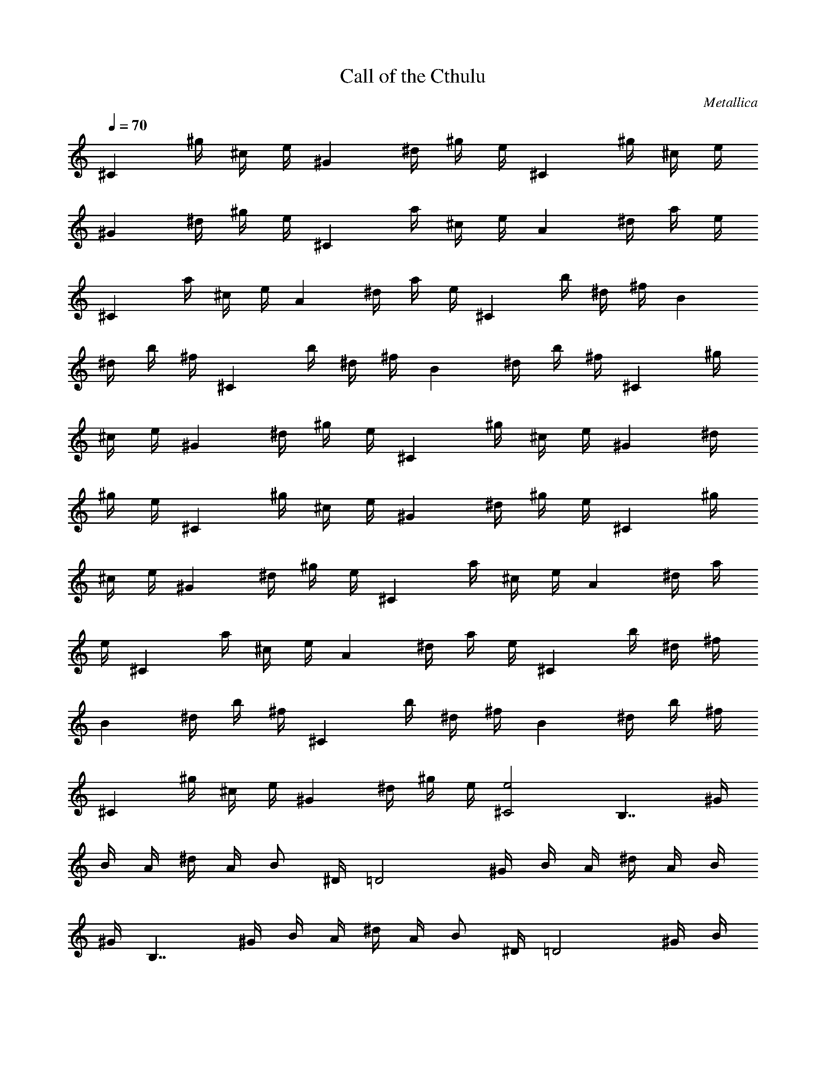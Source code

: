 X:1
T:Call of the Cthulu
C:Metallica
Z:by Tiamo/Skjald
L:1/4
Q:1/4=70
K:C
[^Cz/4] ^g/4 ^c/4 e/4 [^Gz/4] ^d/4 ^g/4 e/4 [^Cz/4] ^g/4 ^c/4 e/4
[^Gz/4] ^d/4 ^g/4 e/4 [^Cz/4] a/4 ^c/4 e/4 [Az/4] ^d/4 a/4 e/4
[^Cz/4] a/4 ^c/4 e/4 [Az/4] ^d/4 a/4 e/4 [^Cz/4] b/4 ^d/4 ^f/4 [Bz/4]
^d/4 b/4 ^f/4 [^Cz/4] b/4 ^d/4 ^f/4 [Bz/4] ^d/4 b/4 ^f/4 [^Cz/4] ^g/4
^c/4 e/4 [^Gz/4] ^d/4 ^g/4 e/4 [^Cz/4] ^g/4 ^c/4 e/4 [^Gz/4] ^d/4
^g/4 e/4 [^Cz/4] ^g/4 ^c/4 e/4 [^Gz/4] ^d/4 ^g/4 e/4 [^Cz/4] ^g/4
^c/4 e/4 [^Gz/4] ^d/4 ^g/4 e/4 [^Cz/4] a/4 ^c/4 e/4 [Az/4] ^d/4 a/4
e/4 [^Cz/4] a/4 ^c/4 e/4 [Az/4] ^d/4 a/4 e/4 [^Cz/4] b/4 ^d/4 ^f/4
[Bz/4] ^d/4 b/4 ^f/4 [^Cz/4] b/4 ^d/4 ^f/4 [Bz/4] ^d/4 b/4 ^f/4
[^Cz/4] ^g/4 ^c/4 e/4 [^Gz/4] ^d/4 ^g/4 e/4 [^C2e2] [B,7/4z/4] ^G/4
B/4 A/4 ^d/4 A/4 [B/2z/4] ^D/4 [=D2z/4] ^G/4 B/4 A/4 ^d/4 A/4 B/4
^G/4 [B,7/4z/4] ^G/4 B/4 A/4 ^d/4 A/4 [B/2z/4] ^D/4 [=D2z/4] ^G/4 B/4
A/4 ^d/4 A/4 B/4 ^G/4 [B,7/4z/4] ^G/4 B/4 A/4 ^d/4 A/4 [B/2z/4] ^D/4
[=D2z/4] ^G/4 B/4 A/4 ^d/4 A/4 B/4 ^G/4 [B,7/4z/4] ^G/4 B/4 A/4 ^d/4
A/4 [B/2z/4] ^D/4 [=D2z/4] ^G/4 B/4 A/4 ^d/4 A/4 B/4 ^G/4 [^Cz/4]
^G/4 ^c/4 e/4 [^Cz/4] A/4 ^c/4 e/4 [^Cz/4] ^G/4 ^c/4 e/4 [^Cz/4] B/4
^c/4 ^g/4 [^Cz/4] ^G/4 ^c/4 e/4 [^Cz/4] A/4 ^c/4 e/4 [^Cz/4] ^G/4
^c/4 e/4 [^Cz/4] B/4 ^c/4 ^g/4 [^Cz/4] ^G/4 ^c/4 e/4 [^Cz/4] A/4 ^c/4
e/4 [^Cz/4] ^G/4 ^c/4 e/4 [^Cz/4] B/4 ^c/4 ^g/4 [^Cz/4] ^G/4 ^c/4 e/4
[^Cz/4] A/4 ^c/4 e/4 [^Cz/4] ^G/4 ^c/4 e/4 [^Cz/4] B/4 ^c/4 ^g/4
[B,7/4^D7/4^G/4B/2^G,7/4] [^G7/4z/4] [Bz/4] A/4 ^d/4 A/4 [B/2z/4]
[^D/4^D,/4] [=D2^G/4B/2=D,2] [^G3/2z/4] [Bz/4] A/4 ^d/4 A/4 [B/2z/4]
^G/4 [B,7/4^D7/4^G/4B/2^G,7/4] [^G7/4z/4] [Bz/4] A/4 ^d/4 A/4
[B/2z/4] [^D/4^D,/4] [=D2^G/4B/2=D,2] [^G3/2z/4] [Bz/4] A/4 ^d/4 A/4
[B/2z/4] ^G/4 [B,7/4^D7/4^G/4B/2^G,7/4] [^G7/4z/4] [Bz/4] A/4 ^d/4
A/4 [B/2z/4] [^D/4^D,/4] [=D2^G/4B/2=D,2] [^G3/2z/4] [Bz/4] A/4 ^d/4
A/4 [B/2z/4] ^G/4 [B,7/4^D7/4^G/4B/2^G,7/4] [^G7/4z/4] [Bz/4] A/4
^d/4 A/4 [B/2z/4] [^D/4^D,/4] [=D2^G/4B/2=D,2] [^G3/2z/4] [Bz/4] A/4
^d/4 A/4 [B/2z/4] ^G/4 [^Cz/4] ^G/4 ^c/4 e/4 [^Cz/4] A/4 ^c/4 e/4
[^C^C,2z/4] ^G/4 ^c/4 e/4 [^Cz/4] B/4 ^c/4 ^g/4 [^Cz/4] ^G/4 ^c/4 e/4
[^Cz/4] A/4 ^c/4 e/4 [^C^C,2z/4] ^G/4 ^c/4 e/4 [^Cz/4] B/4 ^c/4 ^g/4
[^Cz/4] ^G/4 ^c/4 e/4 [^Cz/4] A/4 ^c/4 e/4 [^C^C,2z/4] ^G/4 ^c/4 e/4
[^Cz/4] B/4 ^c/4 ^g/4 [^C/4^C,/4] [^G/4^C/4^C,/4] [^c/4^C/4^C,/4]
[e/4^C/4^C,/4] [^C/4^C,/4] [A/4^C/4^C,/4] [^c/4^C/4^C,/4]
[e/4^C/4^C,/4] [^C/4^C,/4] [^G/4^C/4^C,/4] [^c/4^C/4^C,/4]
[e/4^C/4^C,/4] [^C/4^C,/4] [B/4^C/4^C,/4] [^c/4^C/2^C,/2] ^g/4
[^G,/4^G/4^D/4] [^G/4^G,/4^D/4] [^F,/4B/4^G,/4^D/4^G/4]
[A/4^G,/4^D/4^G/4^F,/4] [^d/4^G,/4^D/4^G/4] [A/4^G,/4^D/4^G/4]
[B/4^G,/4^D/4^G/4] [^D/4^d/4^A/4^D,/4] [=D/4=d/4=A/4=D,/4]
[^G/4d/4A/4D/4D,/4] [B/4d/4A/4D/4D,/4] [A/4d/4D/4D,/4]
[^d/4=d/4A/4D/4D,/4] [A/4d/4D/4^D,/4] [B/4^d/4^A/4^D/4^D,/2]
[^G/4=f/4=c/4F/4] [^G,/4^G/4^D/4] [^G/4^G,/4^D/4] [B/4^G,/4^D/4^G/4]
[=A/4^G,/4^D/4^G/4] [^d/4^G,/4^D/4^G/4] [A/4^G,/4^D/4^G/4]
[B/4^G,/4^D/4^G/4] [^D/4^d/4^A/4^D,/4] [=D/4=d/4=A/4=D,/4]
[^G/4d/4A/4D/4D,/4] [B/4d/4A/4D/4D,/4] [A/4d/4D/4D,/4]
[^d/4=d/4A/4D/4^FD,] [A/4d/4D/4] [B/4^d/4^A/4^D/4] [^G/4f/4c/4=F/4]
[^G,/4^G/4^D/4] [^G/4^G,/4^D/4] [B/4^G,/4^D/4^G/4]
[=A/4^G,/4^D/4^G/4^F,/4] [^F,/4^d/4^G,/4^D/4^G/4] [A/4^G,/8^D/4^G/4]
^G,/8 [B/4^G,/4^D/4^G/4] [^D/4^d/4^A/4^D,/4] [=D/4=d/4=A/4=D,/4]
[^G/4d/4A/4D/4D,/4] [B/4d/4A/4D/4D,/4] [A/4d/4D/4D,/4]
[^d/4=d/4A/4D/4D,/4] [A/4d/4D/4^D,/4] [B/4^d/4^A/4^D/4B,/4]
[^G/4f/4c/4F/4A,/4] [^G,/4^G/4^D/4] [^G/4^G,/4^D/4]
[B/4^G,/4^D/4^G/4] [=A/4^G,/4^D/4^G/4^F,/4] [^d/4^G,/4^D/4^G/4]
[A/4^G,/4^D/4^G/4] [B/4^G,/4^D/4^G/4] [^D/4^d/4^A/4^D,/4]
[=D/4=d/4=A/4=D,/4] [^G/4d/4A/4D/4D,/4] [B/4d/4A/4D/4D,/4]
[A/4d/4D/4D,/4] [^d/4=d/4A/4D/4D,/4] [A/4d/4D/4^D,/4]
[B/4^d/4^A/4^D/4^D,/2] [^G/4f/4c/4F/4] [^C/4^G/4^C,/4]
[^G/4^C/4^C,/4] [^c/4^G/4^C/4^C,/4] [^f/4^G/4^C/4^C,/4] [^C/4=A/4]
[A/4^C/4] [^c/4A/4^C/4] [e/4A/4^C/4] [^C/4^A/4^D/8] ^D/8
[^A/4^C/4^D/8] ^D/8 [^c/4^C/4^A/4E/8] E/8 [e/4^C/4^A/4E/8] E/8
[^C/4B/4^F/8] ^F/8 [B/4^C/4^F/8] ^F/8 [^c/4B/4^C/4^F/8] ^F/8
[^g/4B/4^C/4^F/8] ^F/8 [^C/4^G/4^C,/4] [^G/4^C/4^C,/4]
[^c/4^G/4^C/4^C,/4] [^f/4^G/4^C/4^C,/4] [^C/4=A/4] [A/4^C/4]
[^c/4A/4^C/4] [e/4A/4^C/4] [^C/4^A/4] [^A/4^C/4] [^c/4^C/4^A/4E/2]
[e/4^C/4^A/4] [^C/4B/4E/4] [B/4^C/4E/4] [^c/4B/4^C/4E/2]
[^g/4B/4^C/4] [^C/4^G/4^C,/4] [^G/4^C/4^C,/4] [^c/4^G/4^C/4^C,/4]
[^f/4^G/4^C/4^C,/4] [^C/4=A/4] [A/4^C/4] [^c/4A/4^C/4] [e/4A/4^C/4]
[^C/4^A/4E/2] [^A/4^C/4] [^c/4^C/4^A/4^F/2] [e/4^C/4^A/4]
[^C/4B/4^G3/4] [B/4^C/4] [^c/4B/4^C/4] [^g/4B/4^C/4^F/8] ^G/8
[^C/8^G/4E/8=A/4] ^C/8 [^G/4^C/8^D/8] ^C/8 [^c/4^G/8^C/8E/8^F/8]
[^C/8^G/8] [^f/4^G/4^C/8^D/8^F/4] ^C/8 [^C/8A/8E/8^G/8] [^C/8A/8]
[A/4^C/8^D/8^G/4] ^C/8 [^c/4A/4^C/8E/8^F/8] [^C/8^G/8]
[e/4A/4^C/8^D/8^F/4] ^C/8 [^C/8^A/4E/8^G/8] [^C/8=A/8]
[^A/4^C/8^D/8^G/4] ^C/8 [^c/4^C/8^A/4E/8^F/8] [^C/8^G/8]
[e/4^C/8^A/4^D/8^F/4] ^C/8 [^C/8B/4E/8=A/4] ^C/8 [B/4^C/8^D/8^G/4]
^C/8 [^c/4B/4^C/8E/8^F/4] ^C/8 [^g/4B/4^C/8^D/8^G/4] ^C/8
[^G,/4^G/4^D/4] [^G/4^G,/4^D/4] [^F,/4B/4^G,/4^D/4^G/4]
[A/4^G,/4^D/4^G/4^F,/4] [^d/4^G,/4^D/4^G/4] [A/4^G,/4^D/4^G/4]
[B/4^G,/4^D/4^G/4] [^D/4^d/4^A/4^D,/4] [=D/4=d/4=A/4=D,/4]
[^G/4d/4A/4D/4D,/4] [B/4d/4A/4D/4D,/4] [A/4d/4D/4D,/4]
[^d/4=d/4A/4D/4D,/4] [A/4d/4D/4^D,/4] [B/4^d/4^A/4^D/4^D,/2]
[^G/4=f/4=c/4=F/4] [^G,/4^G/4^D/4] [^G/4^G,/4^D/4] [B/4^G,/4^D/4^G/4]
[=A/4^G,/4^D/4^G/4] [^d/4^G,/4^D/4^G/4] [A/4^G,/4^D/4^G/4]
[B/4^G,/4^D/4^G/4] [^D/4^d/4^A/4^D,/4] [=D/4=d/4=A/4=D,/4]
[^G/4d/4A/4D/4D,/4] [B/4d/4A/4D/4D,/4] [A/4d/4D/4D,/4]
[^d/4=d/4A/4D/4^FD,] [A/4d/4D/4] [B/4^d/4^A/4^D/4] [^G/4f/4c/4=F/4]
[^G,/4^G/4^D/4] [^G/4^G,/4^D/4] [B/4^G,/4^D/4^G/4]
[=A/4^G,/4^D/4^G/4^F,/4] [^F,/4^d/4^G,/4^D/4^G/4] [A/4^G,/8^D/4^G/4]
^G,/8 [B/4^G,/4^D/4^G/4] [^D/4^d/4^A/4^D,/4] [=D/4=d/4=A/4=D,/4]
[^G/4d/4A/4D/4D,/4] [B/4d/4A/4D/4D,/4] [A/4d/4D/4D,/4]
[^d/4=d/4A/4D/4D,/4] [A/4d/4D/4^D,/4] [B/4^d/4^A/4^D/4B,/4]
[^G/4f/4c/4F/4A,/4] [^G,/4^G/4^D/4] [^G/4^G,/4^D/4]
[B/4^G,/4^D/4^G/4] [=A/4^G,/4^D/4^G/4^F,/4] [^d/4^G,/4^D/4^G/4]
[A/4^G,/4^D/4^G/4] [B/4^G,/4^D/4^G/4] [^D/4^d/4^A/4^D,/4]
[=D/4=d/4=A/4=D,/4] [^G/4d/4A/4D/4D,/4] [B/4d/4A/4D/4D,/4]
[A/4d/4D/4D,/4] [^d/4=d/4A/4D/4D,/4] [A/4d/4D/4^D,/4]
[B/4^d/4^A/4^D/4^D,/2] [^G/4f/4c/4F/4] [^C/4^G/4^C,/4]
[^G/4^C/4^C,/4] [^c/4^G/4^C/4^C,/4] [^f/4^G/4^C/4^C,/4] [^C/4=A/4]
[A/4^C/4] [^c/4A/4^C/4] [e/4A/4^C/4] [^C/4^A/4^D/8] ^D/8
[^A/4^C/4^D/8] ^D/8 [^c/4^C/4^A/4E/8] E/8 [e/4^C/4^A/4E/8] E/8
[^C/4B/4^F/8] ^F/8 [B/4^C/4^F/8] ^F/8 [^c/4B/4^C/4^F/8] ^F/8
[^g/4B/4^C/4^F/8] ^F/8 [^C/4^G/4^C,/4] [^G/4^C/4^C,/4]
[^c/4^G/4^C/4^C,/4] [^f/4^G/4^C/4^C,/4] [^C/4=A/4] [A/4^C/4]
[^c/4A/4^C/4] [e/4A/4^C/4] [^C/4^A/4] [^A/4^C/4] [^c/4^C/4^A/4E/2]
[e/4^C/4^A/4] [^C/4B/4E/4] [B/4^C/4E/4] [^c/4B/4^C/4E/2]
[^g/4B/4^C/4] [^C/4^G/4^C,/4] [^G/4^C/4^C,/4] [^c/4^G/4^C/4^C,/4]
[^f/4^G/4^C/4^C,/4] [^C/4=A/4] [A/4^C/4] [^c/4A/4^C/4] [e/4A/4^C/4]
[^C/4^A/4E/2] [^A/4^C/4] [^c/4^C/4^A/4^F/2] [e/4^C/4^A/4]
[^C/4B/4^G3/4] [B/4^C/4] [^c/4B/4^C/4] [^g/4B/4^C/4^F/8] ^G/8
[^C/8^G/4E/8^F/4] ^C/8 [^G/4^C/8^D/8B/4] ^C/8 [^c/4^G/4^C/8E/8=A/4]
^C/8 [^f/4^G/4^C/8^D/8] ^C/8 [^C/8A/4E/8^F/4] ^C/8 [A/4^C/8^D/8] ^C/8
[^c/4A/4^C/8E/8^G/4] ^C/8 [e/4A/4^C/8^D/8^F/4] ^C/8 [^C/8^A/4E/8^F/4]
^C/8 [^A/4^C/8^D/8^G/8] [^C/8=A/8] [^c/4^C/8^A/4E/8^G/4] ^C/8
[e/4^C/8^A/4^D/8^F/4] ^C/8 [^C/8B/4E/8^F/4] ^C/8 [B/4^C/8^D/8^G/8]
[^C/8=A/8] [^c/4B/4^C/8E/8^G/4] ^C/8 [^g/4B/4^C/8^D/8^F/4] ^C/8
[^G,/4^D/4] [^G,/4^D/4] [^D/4^G,/4] [^D/4^G,/4^F,/4] [^F,/4^D/4^G,/4]
[^D/4^G,/4^F,/4] [^D/4^G,/4] [^A/4^D/4^D,/4] [=D/4=A/4=D,/4]
[D/4D,/4] [D/4D,/4] [D/4D,/4] [A/4D/4D,/4] [^A/4^D/4^D,/4]
[^A/4^D/4B,/4] [=c/4=F/4A,/4] [^G,/4^D/4] [^G,/4^D/4] [^D/4^G,/4]
[^D/4^G,/4] [^D/4^G,/4] [^D/4^G,/4] [^D/4^G,/4] [^A/4^D/4^D,/4]
[=D/4=A/4=D,/4] [D/4D,/4] [D/4D,/4] [D/4D,/4] [A/4D/4^FD,] [^A/4^D/4]
[^A/4^D/4] [c/4=F/4] [^G,/4^D/4] [^G,/4^D/4] [^D/4^G,/4]
[^D/4^G,/4^F,/4] [^F,/4^D/4^G,/4] [^D/4^G,/8] ^G,/8 [^D/4^G,/4]
[^A/4^D/4^D,/4] [=D/4=A/4=D,/4] [D/4D,/4] [D/4D,/4] [D/4D,/4]
[A/4D/4D,/4] [^A/4^D/4^D,/4] [^A/4^D/4B,/4] [c/4F/4A,/4] [^G,/4^D/4]
[^G,/4^D/4] [^D/4^G,/4] [^D/4^G,/4^F,/4] [^D/4^G,/4] [^D/4^G,/4]
[^D/4^G,/4] [^A/4^D/4^D,/4] [=D/4=A/4=D,/4] [D/4D,/4] [D/4D,/4]
[D/4D,/4] [A/4D/4D,/4] [^A/4^D/4^D,/4] [^A/4^D/4^D,/2] [c/4F/4]
[^C/4^G/4^C,/4] [^G/4^C/4^C,/4] [^G/4^C/4^C,/4] [^G/4^C/4^C,/4]
[=A/4^C/4] [A/4^C/4] [A/4^C/4] [A/4^C/4] [^C/4^A/4^D/8] ^D/8
[^C/4^A/4^D/8] ^D/8 [^C/4^A/4E/8] E/8 [^C/4^A/4E/8] E/8 [B/4^C/4^F/8]
^F/8 [B/4^C/4^F/8] ^F/8 [B/4^C/4^F/8] ^F/8 [B/4^C/4^F/8] ^F/8
[^C/4^G/4^C,/4] [^G/4^C/4^C,/4] [^G/4^C/4^C,/4] [^G/4^C/4^C,/4]
[=A/4^C/4] [A/4^C/4] [A/4^C/4] [A/4^C/4] [^C/4^A/4] [^C/4^A/4]
[^C/4^A/4E/2] [^C/4^A/4] [B/4^C/4E/4] [B/4^C/4E/4] [B/4^C/4E/2]
[B/4^C/4] [^C/4^G/4^C,/4] [^G/4^C/4^C,/4] [^G/4^C/4^C,/4]
[^G/4^C/4^C,/4] [=A/4^C/4] [A/4^C/4] [A/4^C/4] [A/4^C/4]
[^C/4^A/4E/2] [^C/4^A/4] [^C/4^A/4^F/2] [^C/4^A/4] [B/4^C/4^G]
[B/4^C/4] [B/4^C/4] [B/4^C/4] [^C/8^G/4E/8] ^C/8 [^G/4^C/8^D/4] ^C/8
[^G/4^C/8E/4] ^C/8 [^G/4^C/8^D/8] ^C/8 [=A/4^C/4^G/8E/4] =F/8
[A/4^C/4^F/4z/8] =F/8 [A/4^C/4^G/4z/8] F/8 [A/4^C/4^F/4z/8] =F/8
[^C/4^A/4=A/8^G/4] ^F/8 [^C/4^A/4^G/8^F/8] ^F/8 [^C/4^A/4=A/4z/8]
^F/8 [^C/4^A/4^G/4z/8] ^F/8 [B/4^C/4z/8] ^G/8 [B/4^C/4^A/8=A/4] ^G/8
[B/4^C/4^G/2] [B/4^C/4^c/4] [^G,/4^D/4] [^G,/4^D/4] [^D/4^G,/4]
[^D/4^G,/4^F,/4] [^F,/4^D/4^G,/4] [^D/4^G,/4^F,/4] [^D/4^G,/4]
[^A/4^D/4^D,/4] [=D/4=A/4=D,/4] [D/4D,/4] [D/4D,/4] [D/4D,/4]
[A/4D/4D,/4] [^A/4^D/4^D,/4] [^A/4^D/4B,/4] [=c/4=F/4A,/4]
[^G,/4^D/4] [^G,/4^D/4] [^D/4^G,/4] [^D/4^G,/4] [^D/4^G,/4]
[^D/4^G,/4] [^D/4^G,/4] [^A/4^D/4^D,/4] [=D/4=A/4=D,/4] [D/4D,/4]
[D/4D,/4] [D/4D,/4] [A/4D/4^FD,] [^A/4^D/4] [^A/4^D/4] [c/4=F/4]
[^G,/4^D/4] [^G,/4^D/4] [^D/4^G,/4] [^D/4^G,/4^F,/4] [^F,/4^D/4^G,/4]
[^D/4^G,/8] ^G,/8 [^D/4^G,/4] [^A/4^D/4^D,/4] [=D/4=A/4=D,/4]
[D/4D,/4] [D/4D,/4] [D/4D,/4] [A/4D/4D,/4] [^A/4^D/4^D,/4]
[^A/4^D/4B,/4] [c/4F/4A,/4] [^G,/4^D/4] [^G,/4^D/4] [^D/4^G,/4]
[^D/4^G,/4^F,/4] [^D/4^G,/4] [^D/4^G,/4] [^D/4^G,/4] [^A/4^D/4^D,/4]
[=D/4=A/4=D,/4] [D/4D,/4] [D/4D,/4] [D/4D,/4] [A/4D/4D,/4]
[^A/4^D/4^D,/4] [^A/4^D/4^D,/2] [c/4F/4] [^C/4^G/4^C,/4]
[^G/4^C/4^C,/4] [^G/4^C/4^C,/4] [^G/4^C/4^C,/4] [=A/4^C/4] [A/4^C/4]
[A/4^C/4] [A/4^C/4] [^C/4^A/4^D/8] ^D/8 [^C/4^A/4^D/8] ^D/8
[^C/4^A/4E/8] E/8 [^C/4^A/4E/8] E/8 [B/4^C/4^F/8] ^F/8 [B/4^C/4^F/8]
^F/8 [B/4^C/4^F/8] ^F/8 [B/4^C/4^F/8] ^F/8 [^C/4^G/4^C,/4]
[^G/4^C/4^C,/4] [^G/4^C/4^C,/4] [^G/4^C/4^C,/4] [=A/4^C/4] [A/4^C/4]
[A/4^C/4] [A/4^C/4] [^C/4^A/4] [^C/4^A/4] [^C/4^A/4E/2] [^C/4^A/4]
[B/4^C/4E/4] [B/4^C/4E/4] [B/4^C/4E/2] [B/4^C/4] [^C/4^G/4^C,/4]
[^G/4^C/4^C,/4] [^G/4^C/4^C,/4] [^G/4^C/4^C,/4] [=A/4^C/4] [A/4^C/4]
[A/4^C/4] [A/4^C/4] [^C/4^A/4] [^C/4^A/4] [^C/4^A/4] [^C/4^A/4]
[B/4^C/4] [B/4^C/4] [B/4^C/4] [B/4^C/4] [^C/4^G/8] [^F/8^G/8]
[^G/8^C/4] [^F/8^G/8] [^G/8^C/4] [^F/8^G/8] [^G/8^C/4] [^F/8^G/8]
[=A/4^C/4E/8] [^F/8E/8] [A/4^C/4E/8] [^F/8E/8] [A/4^C/4E/8] [^F/8E/8]
[A/4^C/4E/8] [^F/8E/8] [^C/4^A/4=A/4^F/8] ^F/8 [^C/4^A/4^c/4^F/8]
^F/8 [^C/4^A/4e/4^F/8] ^F/8 [^C/4^A/4^g/4^F/8] ^F/8 [B/4^C/4b/4^F/8]
^F/8 [B/4^C/4^d/4^F/8] ^F/8 [B/4^C/4^f/4^F/8] ^F/8 [B/4^C/4a/4^F/8]
^F/8 [^D,/4A,/4] ^D,/4 ^D,/4 ^D,/4 ^G,/4 ^D,/4 ^A,/4 B,/4 [E,/4B,/4]
E,/4 E,/4 E,/4 ^G,3/8 ^A,3/8 B,/4 [=C/4=F,/4] F,/4 F,/4 F,/4 ^G,/4
^D,/4 ^A,/4 B,/4 [^F,/4^C/4^C,/4] ^F,/4 ^F,/4 ^F,/4 B,3/8 ^A,3/8
^F,/4 [^D,/4=A,/4] ^D,/4 ^D,/4 ^D,/4 ^G,/4 ^D,/4 ^A,/4 B,/4
[E,/4B,/4] E,/4 E,/4 E,/4 ^G,3/8 ^A,3/8 B,/4 [=C/4=F,/4] F,/4 F,/4
F,/4 ^G,/4 ^D,/4 ^A,/4 B,/4 [^F,/4^C/4^C,/4] ^F,/4 ^F,/4 ^F,/4 B,3/8
^A,3/8 ^F,/4 [^D,/4=A,/4^G/2] ^D,/4 [^D,/4^G/4] [^D,/4^A/4]
[^G,/4B3/8] [^D,/4z/8] [^A3/8z/8] ^A,/4 [B,/4^G/4] [E,/4B,/4E/2] E,/4
[E,/4^G/4] [E,/4^A/4] [^G,3/8B3/8] [^A,3/8^A3/8] [B,/4^G/4]
[=C/4=F,/4=F/2] F,/4 [F,/4^G/4] [F,/4^A/4] [^G,/4B3/8] [^D,/4z/8]
[=A3/8z/8] ^A,/4 [B,/4^G/4] [^F,/4^C/4^F/2^C,/4] ^F,/4 [^F,/4^G/4]
[^F,/4^A/4] [B,3/8B3/8] [^A,3/8^c3/8] [^F,/4B/4] [^D,/4=A,/4^G/2]
^D,/4 [^D,/4^G/4] [^D,/4^A/4] [^G,/4B3/8] [^D,/4z/8] [^A3/8z/8] ^A,/4
[B,/4^G/4] [E,/4B,/4E/2] E,/4 [E,/4^G/4] [E,/4^A/4] [^G,3/8B3/8]
[^A,3/8^A3/8] [B,/4^G/4] [=C/4=F,/4=F/2] F,/4 [F,/4^G/4] [F,/4^A/4]
[^G,/4B3/8] [^D,/4z/8] [=A3/8z/8] ^A,/4 [B,/4^G/4]
[^F,/4^C/4^F/2^C,/4] ^F,/4 [^F,/4^G/4] [^F,/4^A/4] [B,3/8B3/8]
[^A,3/8^c3/8] [^F,/4B/4] [^f/2^F,/4^C/4] ^F,/4 [^f/4^F,/4]
[^g/4^F,/4] [a3/8B,/4] [^F,/4z/8] [^g3/8z/8] [^C/4^C,/4]
[^f/4=D/4=D,/4] [=d/2=G,/4D/4] G,/4 [^f/4G,/4] [^g/4G,/4] [a3/8B,3/8]
[^g3/8^C3/8^C,3/8] [^f/4^D/4D,/4] [^d/2^G,/4^D/4] ^G,/4 [^f/4^G,/4]
[^g/4^G,/4] [a3/8B,/4] [^G,/4z/8] [^g3/8z/8] [^C/4^C,/4]
[^f/4=D/4D,/4] [e/2E/4E,/4] =A,/4 [^f/4A,/4] [^g/4A,/4]
[a3/8^D3/8^D,3/8] [b3/8^C3/8^C,3/8] [a/4A,/4] [^f/2^F,/4^C/4] ^F,/4
[^f/4^F,/4] [^g/4^F,/4] [a3/8B,/4] [^F,/4z/8] [^g3/8z/8] [^C/4^C,/4]
[^f/4=D/4=D,/4] [=d/2=G,/4D/4] G,/4 [^f/4G,/4] [^g/4G,/4] [a3/8B,3/8]
[^g3/8^C3/8^C,3/8] [^f/4^D/4D,/4] [^d/2^G,/4^D/4] ^G,/4 [^f/4^G,/4]
[^g/4^G,/4] [a3/8B,/4] [^G,/4z/8] [^g3/8z/8] [^C/4^C,/4]
[^f/4=D/4D,/4] [e/2E/4E,/4] A,/4 [^f/4A,/4] [^g/4A,/4]
[a3/8^D3/8^D,3/8] [b3/8^C3/8^C,3/8] [a/4A,/4] [^G,/4^D/4^f/2]
[^G,/4^D/4] [^D/4^G,/4^f/2] [^D/4^G,/4^F,/4] [^F,/8^D/4^G,/4^f/2] z/8
[^D/4^G,/4] [^D/4^G,/4^f/2] [^A/4^D/4^D,/4] [=D/4=A/4^f3/8=D,/4]
[D/4D,/4z/8] [^f/4z/8] [D/4D,/4z/8] [^f3/8z/8] [D/4D,/4]
[A/4D/4^f/2D,/4] [^A/4^D/4^D,/4] [^A/4^D/4^f3/8^D,/4]
[=c/4=F/4=F,/4z/8] ^d/8 [^G,/4^D/4b] [^G,/4^D/4] [^D/4^G,/4]
[^D/4^G,/4^F,/4] [^D/4^G,/4b3/4] [^D/4^G,/8] ^G,/8 [^D/4^G,/4]
[^A/4^D/4b3/4^D,/4] [=D/4=A/4=D,/4] [D/4D,/4] [D/4b/2D,/4] [D/4D,/4]
[A/4D/4b3/4D,/4] [^A/4^D/4^F,/4^D,/4] [^A/4^D/4^D,/2^F,/2]
[c/4F/4^g/4] [^G,/4^D/4^f/4] [^G,/4^D/4^f/8] ^d/8 [^D/4^G,/4^f/4]
[^D/4^G,/4^f/8^F,/4] ^d/8 [^D/4^G,/4^f/4] [^D/4^G,/8^f/8] [^d/8^G,/8]
[^D/4^G,/4^f/4] [^A/4^D/4^f/8^D,/4] ^d/8 [=D/4=A/4^f/4=D,/4]
[D/4^f/8D,/4] ^d/8 [D/4^f/4D,/4] [D/4^f/8D,/4] ^d/8 [A/4D/4^f/4D,/4]
[^A/4^D/4^f/8^D,/4] ^d/8 [^A/4^D/4^f/4B,/4] [c/4F/4^f/8A,/4] ^d/8
[^G,/4^D/4b/8] ^g/8 [^G,/4^D/4^f/8] ^d/8 [^D/4^G,/4^c/8] ^d/8
[^D/4^G,/4^f/8] ^d/8 [^D/4^G,/4^c/8] b/8 [^D/4^G,/4^g/8] b/8
[^D/4^G,/4^c/8] b/8 [^A/4^D/4^g/8^D,/4] ^f/8 [=D/4=A/4^d/8=D,/4] ^f/8
[D/4^g/8D,/4] ^f/8 [D/4^d/8D,/4] ^c/8 [D/4B/8D,/4] ^c/8
[A/4D/4^d/8D,/4] ^c/8 [^A/4^D/4B/8^D,/4] ^c/8 [^A/4^D/4^G/4^D,/4]
[=c/4F/4^D,/4] [^C/4^G/4^d/8^C,/4] ^c/8 [^G/4^C/4c'/8^C,/4] ^a/8
[^G/4^C/4^c/8^C,/4] c'/8 [^G/4^C/4^a/8^C,/4] ^g/8 [=A/4^C/4c'/8] ^a/8
[A/4^C/4^g/8] =g/8 [A/4^C/4^a/8] ^g/8 [A/4^C/4=g/8] =f/8
[^C/4^A/4^g/8] =g/8 [^C/4^A/4f/8] ^d/8 [^C/4^A/4g/8] f/8
[^C/4^A/4^d/8] ^c/8 [B/4^C/4f/8] ^d/8 [B/4^C/4^c/8] =c/8
[B/4^C/4^d/8] ^c/8 [B/4^C/4=c/8] ^A/8 [^C/4^G/4^c/8] =c/8
[^G/8^C/4^A/8] ^G/8 [^G/4^C/4c/8] ^A/8 [^G/4^C/4z/8] =G/8
[=A/4^C/4^A/8] ^G/8 [=A/4^C/4=G/8] F/8 [A/4^C/4^G/8] =G/8
[A/4^C/4F/8] ^D/8 [^C/4^A/4G/8] F/8 [^C/8^A/4^D/8] ^C/8 [^C/4^A/4F/8]
^D/8 [^C/4^A/4z/8] =C/8 [B/4^C/8^D/8] ^C/8 [B/4^C/4=C/8] ^D,/8
[B/4^C/4=G,/2] [B/4^C/4] [^C/4^G/4^G,/4] [^G/4^C/4A,/8] =C/8
[^G/4^C/4z/8] ^D/8 [^G/4^C/4F/8] ^F/8 [=A/4^C/4^G/8] ^F/8
[A/4^C/4^D/8] ^F/8 [A/4^C/4^G/8] B/8 [A/4^C/4^c/8] z/8 [^C/4^A/4^c/2]
[^C/4^A/4] [^g/8^C/4^A/4^c/2^D/4] z/8 [^C/4^A/4^D/4]
[=a/8B/4^C/4^c/2E/4] z/8 [B/4^C/4E/4] [b/8B/4^C/4^c/2^D/4] z/8
[B/4^C/4^D/4] [a/8^C/4^G/4^c/2] z/8 [^G/4^C/4] [b/8^G/4^C/4^c3/2] z/8
[^G/4^C/4] [=A/4^C/4] [A/4^C/4] [A/4^C/4] [A/4^C/4] [^C/4^A/4B/8]
[^c/8B/8] [^c/8^C/4^A/4B/8] [^c/8B/8] [^c/8^C/4^A/4B/8] [^c/8B/8]
[^c/8^C/4^A/4B/8] [^c/8B/8] [^c/8B/4^C/4^G] z/8 [B/4^C/4] [B/4^C/4]
[B/4^C/4] [^G,/4^D/4e/8] [^g/4z/8] [^G,/4^D/4z/8] ^c/8
[^D/4^G,/4^g/8] [e/4z/8] [^D/4^G,/4^F,/4z/8] ^c/8 [^F,/8^D/4^G,/4e/8]
[^g/4z/8] [^D/4^G,/4z/8] ^c/8 [^D/4^G,/4^g/8] [e/4z/8]
[^A/4^D/4^D,/4z/8] ^c/8 [=D/4=A/4e/8=D,/4] [^g/4z/8] [D/4D,/4z/8]
^c/8 [D/4^g/8D,/4] [e/4z/8] [D/4D,/4z/8] ^c/8 [A/4D/4e/8D,/4]
[^g/4z/8] [^A/4^D/4^D,/4z/8] ^c/8 [^A/4^D/4^g/8^D,/4] [e/4z/8]
[=c/4=F/4=F,/4z/8] ^c/8 [^G,/4^D/4^g/8] [e/4z/8] [^G,/4^D/4z/8] ^c/8
[^D/4^G,/4^g/8] [e/4z/8] [^D/4^G,/4^F,/4z/8] ^c/8 [^D/4^G,/4^g/8]
[e/4z/8] [^D/4^G,/8] [^c/8^G,/8] [^D/4^G,/4^g/8] [e/4z/8]
[^A/4^D/4^D,/4z/8] ^c/8 [=D/4=A/4^g/8=D,/4] [e/4z/8] [D/4D,/4z/8]
^c/8 [D/4^g/8D,/4] [e/4z/8] [D/4D,/4z/8] ^c/8 [A/4D/4^dD,/4]
[^A/4^D/4^F,/4^D,/4] [^A/4^D/4^D,/2^F,/2] [=c/4F/4] [^G,/4^D/4b3/8]
[^G,/4^D/4z/8] [b/4z/8] [^D/4^G,/4z/8] [b3/8z/8] [^D/4^G,/4^F,/4]
[^D/4^G,/4b3/8] [^D/4^G,/8] [b/4^G,/8] [^D/4^G,/4z/8] [b3/8z/8]
[^A/4^D/4^D,/4] [=D/4=A/4b3/8=D,/4] [D/4D,/4z/8] [b/4z/8]
[D/4D,/4z/8] [b3/8z/8] [D/4D,/4] [A/4D/4bD,/4] [^A/4^D/4^D,/4]
[^A/4^D/4B,/4] [c/4F/4A,/4] [^G,/4^D/4b/8] [^a/4z/8] [^G,/4^D/4z/8]
^g/8 [^D/4^G,/4b/8] [=a/8^g/4] [^D/4^G,/4z/8] ^f/8 [^D/4^G,/4=f/8]
[^g/4z/8] [^D/4^G,/4z/8] a/8 [^D/4^G,/4a/8] [^g/4z/8]
[^A/4^D/4^D,/4z/8] e/8 [=D/4=A/4^g/4=D,/4] [D/4^a/8D,/4] ^g/8
[D/4^a/8D,/4] ^g/8 [D/4^f/4D,/4] [A/4D/4^a/8D,/4] ^g/8
[^A/4^D/4^f/4^D,/4] [^A/4^D/4^g/2^D,/4] [c/4F/4^D,/4]
[^C/4^G/4b/8^C,/4] [^a/8^g/8] [^G/4^C/4b/8^C,/4] [^a/8^g/8]
[^G/4^C/4^a/8^C,/4] [^g/8^f/8] [^G/4^C/4^a/8^C,/4] [^g/8^f/8]
[=A/4^C/4^g/8] [=g/8=f/8] [A/4^C/4^g/8] [=g/8f/8] [A/4^C/4^f/8]
[e/8^d/8] [A/4^C/4^f/8] [e/8^d/8] [^C/4^A/4e/8] [^d/8^c/8]
[^C/4^A/4e/8] [^d/8^c/8] [^C/4^A/4^d/8] [=d/8c'/8] [^C/4^A/4^d/8]
[=d/8^c/8] [B/4^C/4^c/8] [c'/8^a/8] [B/4^C/4^c/8] [c'/8^a/8]
[B/4^C/4b/8] [^a/8^g/8] [B/4^C/4b/8] [^a/8^g/8] [^C/4^G/4b/8] ^g/8
[^G/4^C/4^f/8] ^g/8 [^G/4^C/4b/8] ^g/8 [^G/4^C/4^f/8] ^d/8
[=A/4^C/4^c/8] ^d/8 [A/4^C/4^f/8] ^d/8 [A/4^C/4^c/8] B/8
[A/4^C/4^G/8] B/8 [^C/4^A/4^c/8] B/8 [^C/4^A/4^G/8] ^F/8
[^C/4^A/4^D/8] ^F/8 [^C/4^A/4^G/8] ^F/8 [B/4^C/4^D/8] ^F/8
[B/4^C/8^D/8] ^C/8 [B/4^C/4^A,/8] B,/8 [B/4^C/4^G,/4] [^C/4^G/4B,/8]
^G,/8 [^G/4^C/4B,/8] ^G,/8 [^G/4^C/4z/8] B,/8 [^G/4^C/4^G,/8] B,/8
[=A/4^C/8] [B,/8^C/8] [A/4^C/4B,/8] [^G,/8B,/8] [A/4^C/8] [B,/8^C/8]
[A/4^C/4B,/8] [^G,/8B,/8] [^C/4^A/4^G/8] ^F/8 [^C/4^A/4^D/8] ^F/8
[^C/4^A/4^G/8] ^F/8 [^C/4^A/4^D/8] ^F/8 [B/4^C/4^G/8] [^F/8^G/8]
[B/4^C/4^F/8] [^D/8^F/8] [B/4^C/4^G/8] [^F/8^G/8] [B/4^C/4^F/8] ^D/8
[b/8^C/4^G/4^g/8] [b/8=f/8] [^G/4^C/4^g/8] f/8 [c'/8^G/4^C/4^g/8]
[c'/8f/8] [^G/4^C/4^g/8] [^c/8f/8] [=A/4^C/4^g/8] [=d/8f/8]
[d/8A/4^C/4^g/8] f/8 [^d/8A/4^C/4^g/8] [^d/8f/8] [A/4^C/4^g/8] f/8
[e/8^C/4^A/4^g/8] [e/8f/8] [^C/4^A/4^g/8] f/8 [^C/4^A/4^g/8] f/8
[^C/4^A/4^g/8] f/8 [^f/8B/4^C/4^g/8] [=g/8=f/8] [^g/8B/4^C/4] f/8
[B/4^C/4^D/2] [B/4^C/4] [^G,/4^D/4] [^G,/4^D/4] [^D/4^G,/4]
[^D/4^G,/4^F,/4] [^D/4^G,/4] [^D/4^G,/4^F,/4] [^D/4^G,/4]
[^A/4^D/4^D,/4] [=D/4=A/4=D,/4] [D/4D,/4] [D/4D,/4] [D/4D,/4]
[A/4D/4D,/4] [^A/4^D/4^D,/4] [^A/4^D/4B,/4] [=c/4=F/4=A,/4]
[^G,/4^D/4] [^G,/4^D/4] [^D/4^G,/4] [^D/4^G,/4^F,/4] [^D/4^G,/4]
[^D/4^G,/4^F,/4] [^D/4^G,/4] [^A/4^D/4^D,/4] [=D/4=A/4=D,/4]
[D/4D,/4] [D/4D,/4] [D/4D,/4] [A/4D/4D,/4] [^A/4^D/4^F,/4^D,/4]
[^A/4^D/4^D,/2^F,/2] [c/4F/4] [^G,/4^D/4] [^G,/4^D/4] [^D/4^G,/4]
[^D/4^G,/4^F,/4] [^D/4^G,/4] [^D/4^G,/4^F,/4] [^D/4^G,/4]
[^A/4^D/4^D,/4] [=D/4=A/4=D,/4] [D/4D,/4] [D/4D,/4] [D/4D,/4]
[A/4D/4D,/4] [^A/4^D/4^D,/4] [^A/4^D/4B,/4] [c/4F/4A,/4] [^G,/4^D/4]
[^G,/4^D/4] [^D/4^G,/4] [^D/4^G,/4^F,/4] [^D/4^G,/4] [^D/4^G,/4^F,/4]
[^D/4^G,/4] [^A/4^D/4^D,/4] [=D/4=A/4=D,/4] [D/4D,/4] [D/4D,/4]
[D/4D,/4] [A/4D/4D,/4] [^A/4^D/4^F,/4^D,/4] [^A/4^D/4^D,/2^F,/2]
[c/4F/4] [^C/4^G/4^C,/4] [^G/4^C/4^C,/4] [^G/4^C/4^C,/4]
[^G/4^C/4^C,/4] [=A/4^C/4] [A/4^C/4] [A/4^C/4] [A/4^C/4]
[^C/4^A/4=D/4] [^C/4^A/4D/4] [^C/4^A/4^D/4] [^C/4^A/4^D/4]
[B/4^C/4E/4] [B/4^C/4E/4] [B/4^C/4E/4] [B/4^C/4E/4] [^C/4^G/4^C,/4]
[^G/4^C/4^C,/4] [^G/4^C/4^C,/4] [^G/4^C/4^C,/4] [=A/4^C/4] [A/4^C/4]
[A/4^C/4] [A/4^C/4] [^C/4^A/4=D/4] [^C/4^A/4D/4] [^C/4^A/4^D/4]
[^C/4^A/4^D/4] [B/4^C/4E/4] [B/4^C/4E/4] [B/4^C/4E/4] [B/4^C/4E/4]
[^C/4^G/4^C,/4] [^G/4^C/4^C,/4] [^G/4^C/4^C,/4] [^G/4^C/4^C,/4]
[=A/4^C/4] [A/4^C/4] [A/4^C/4] [A/4^C/4] [^C/4^A/4^D/4]
[^C/4^A/4^D/4] [^C/4^A/4E/4] [^C/4^A/4E/4] [B/4^C/4^F] [B/4^C/4]
[B/4^C/4] [B/4^C/4] [^C/4^G/8^F/8] ^G/8 [^G/4^C/4z/8] ^F/8 [^G/4^C/4]
[^G/8^C/4^F/8] [^G/4z/8] [=A/4^C/4z/8] ^F/8 [A/4^C/4^G/4]
[A/4^C/4^F/8] [^G/4z/8] [A/4^C/4z/8] ^F/8 [^C/4^A/4^G/4]
[^C/4^A/4^F/8] [^G/4z/8] [^C/4^A/4z/8] ^F/8 [^C/4^A/4^G/4]
[B/4^C/4^F/8] [^G/4z/8] [B/4^C/4z/8] ^F/8 [B/4^C/4^G/2] [B/4^C/4]
[^D,/4A,/4B,/4] ^D,/4 ^D,/4 ^D,/4 ^G,/4 ^D,/4 ^A,/4 B,/4
[E,/4B,/4^G,/4] E,/4 E,/4 E,/4 ^G,3/8 ^A,3/8 B,/4 [^D,/4=A,/4B,/4]
^D,/4 ^D,/4 ^D,/4 ^G,/4 ^D,/4 ^A,/4 B,/4 [E,/4B,/4^G,/4] E,/4 E,/4
E,/4 ^G,3/8 ^A,3/8 B,/4 [^D,/4=A,/4B,/4] ^D,/4 ^D,/4 ^D,/4 ^G,/4
^D,/4 ^A,/4 B,/4 [E,/4B,/4^G,/4] E,/4 E,/4 E,/4 ^G,3/8 ^A,3/8 B,/4
[^D,/4=A,/4B,/4] ^D,/4 ^D,/4 ^D,/4 ^G,/4 ^D,/4 ^A,/4 B,/4
[E,/4B,/4^G,/4] E,/4 E,/4 E,/4 ^G,3/8 ^A,3/8 B,/4 [=C/4=F,/4^A,/4]
F,/4 F,/4 F,/4 ^A,/4 F,/4 [C/4=C,/4] [^C/4^C,/4] [^F,/4^C/4^A,/4]
^F,/4 ^F,/4 ^F,/4 [=A,3/8^A,3/8] [=C3/8=C,3/8] [^C/4^C,/4]
[=C/4=F,/4^A,/4] F,/4 F,/4 F,/4 ^A,/4 F,/4 [C/4=C,/4] [^C/4^C,/4]
[^F,/4^C/4^A,/4] ^F,/4 ^F,/4 ^F,/4 [=A,3/8^A,3/8] [=C3/8=C,3/8]
[^C/4^C,/4] [=C/4=F,/4^A,/4] F,/4 F,/4 F,/4 ^A,/4 F,/4 [C/4=C,/4]
[^C/4^C,/4] [^F,/4^C/4^A,/4] ^F,/4 ^F,/4 ^F,/4 [=A,3/8^A,3/8]
[=C3/8=C,3/8] [^C/4^C,/4] [=C/4=F,/4^A,/4] F,/4 F,/4 F,/4 ^A,/4 F,/4
[C/4=C,/4] [^C/4^C,/4] [^F,/4^C/4^A,/4] ^F,/4 ^F,/4 ^F,/4
[=A,3/8^A,3/8] [=C3/8=C,3/8] [^C/4^C,/4] [^F,/4^C/4B,/4] ^F,/4 ^F,/4
^F,/4 B,/4 ^F,/4 [^C/4^C,/4] [=D/4=D,/4] [=G,/4D/4B,/4] G,/4 G,/4
G,/4 B,3/8 [^C3/8^C,3/8] [^D/4D,/4] [^F,/4^C/4B,/4] ^F,/4 ^F,/4 ^F,/4
B,/4 ^F,/4 [^C/4^C,/4] [=D/4D,/4] [G,/4D/4B,/4] G,/4 G,/4 G,/4 B,3/8
[^C3/8^C,3/8] [^D/4D,/4] [^F,/4^C/4B,/4] ^F,/4 ^F,/4 ^F,/4 B,/4 ^F,/4
[^C/4^C,/4] [=D/4D,/4] [G,/4D/4B,/4] G,/4 G,/4 G,/4 B,3/8
[^C3/8^C,3/8] [^D/4D,/4] [^G,/4^D/4^C,/4] ^G,/4 ^G,/4 ^G,/4
[^C/4^C,/4] ^G,/4 [^D/4^D,/4] [E/4E,/4] [=A,/4E/4^C,/4] A,/4 A,/4
A,/4 [^C3/8^C,3/8] [^D3/8^D,3/8] [E/4E,/4] [^G,/4^D/4^C,/4] ^G,/4
^G,/4 ^G,/4 [^C/4^C,/4] ^G,/4 [^D/4^D,/4] [E/4E,/4] [A,/4E/4^C,/4]
A,/4 A,/4 A,/4 [^C3/8^C,3/8] [^D3/8^D,3/8] [E/4E,/4] [^G,/4^D/4^C,/4]
^G,/4 ^G,/4 ^G,/4 [^C/4^C,/4] ^G,/4 [^D/4^D,/4] [E/4E,/4]
[A,/4E/4^C,/4] A,/4 A,/4 A,/4 [^C3/8^C,3/8] [^D3/8^D,3/8] [E/4E,/4]
[^G,7/4^D7/4] [^A/4^D/4^D,/4] [=D2=A2=D,2] [^G,7/4^D7/4z] [E3z3/4]
[^A/4^D/4^D,/4] [=D2=A2=D,2] [^G,7/4^D7/4] [^A/4^D/4^D,/4]
[=D2=A2=D,2] [^G,7/4^D7/4z] ^D,3/4 [^A/4^D/4^D,9/4] [=D2=A2=D,2]
[^G,7/4^D7/4z/4] ^G/4 B/4 A/4 ^d/4 A/4 B/4 [^A/4^D/4^D,/4]
[=D2=A3/4=D,2z/4] ^G/4 B/4 [A/2z/4] ^d/4 [A3/4z/4] B/4 ^G/4
[^G,7/4^D7/4z/4] ^G/4 B/4 A/4 ^d/4 A/4 B/4 [^A/4^D/4^D,/4]
[=D2=A3/4=D,2z/4] ^G/4 B/4 [A/2z/4] ^d/4 [A3/4z/4] B/4 ^G/4
[^G,7/4^D7/4z/4] ^G/4 B/4 A/4 ^d/4 A/4 B/4 [^A/4^D/4^D,/4]
[=D2=A3/4=D,2z/4] ^G/4 B/4 [A/2z/4] ^d/4 [A3/4z/4] B/4 ^G/4
[^G,7/4^D7/4z/4] ^G/4 B/4 A/4 ^d/4 A/4 B/4 [^A/4^D/4^D,/4]
[=D2=A3/4=D,2z/4] ^G/4 B/4 [A/2z/4] ^d/4 [A3/4z/4] B/4 ^G/4 [^G/4^C]
[^G3/4z/4] ^c/4 e/4 [A/4^C] [A3/4z/4] ^c/4 e/4 [^A/4^C^C,2]
[^A3/4z/4] ^c/4 e/4 ^C/4 B/4 ^c/4 ^g/4 [^G/4^C] [^G3/4z/4] ^c/4 e/4
[=A/4^C] [A3/4z/4] ^c/4 e/4 [^A/4^C^C,2] [^A3/4z/4] ^c/4 e/4 ^C/4 B/4
^c/4 ^g/4 [^G/4^C] [^G3/4z/4] ^c/4 e/4 [=A/4^C] [A3/4z/4] ^c/4 e/4
[^A/4^C^C,2] [^A3/4z/4] ^c/4 e/4 ^C/4 B/4 ^c/4 ^g/4 [^G/4^C]
[^G3/4z/4] ^c/4 e/4 [=A/4^C] [A3/4z/4] ^c/4 e/4 [^A/4^C^C,]
[^A3/4z/4] ^c/4 e/4 [^D3^A,3^D,3^A/4] ^d/4 ^f5/2 [^F/4^C/4^F,/4]
[=F/4=C/4=F,/4] [F,/4C/4F/4] [F,3/4C3/4F3/4] [^F/2^C/2^F,/2]
[^D/2^A,/2^D,/2] [^d/2^A/2^D/2^D,/2] [^D,^A,^D^g] [^F/4^C/4^F,/4]
[=F/4=C/4=F,/4] [F,/4C/4F/4] [F,3/4C3/4F3/4] [^F/2^C/2^F,/2]
[^D/2^A,/2^D,/2] [^D,3/2^A,3/2^D3/2^c3/2] [^F/4^C/4^F,/4]
[=F/4=C/4=F,/4] [F,/4C/4F/4] [F,3/4C3/4F3/4] [^F/2^C/2^F,/2]
[^D/2^A,/2^D,/2] [^d/2^A/2^D/2^D,/2] [^D,^A,^D^g] [^F/4^C/4^F,/4]
[=F/4=C/4=F,/4] [F,/4C/4F/4] [F,3/4C3/4F3/4] [^F/2^C/2^F,/2]
[^D/2^A,/2^D,/2] [^D,3/2^A,3/2^D3/2^c3/2] [^F/4^C/4^F,/4]
[=F/4=C/4=F,/4] [F,/4C/4F/4] [F,3/4C3/4F3/4] [^F/2^C/2^F,/2]
[^D/2^A,/2^D,/2] [^d/2^A/2^D/2^D,/2] [^D,^A,^D^g] [^F/4^C/4^F,/4]
[=F/4=C/4=F,/4] [F,/4C/4F/4] [F,3/4C3/4F3/4] [^F/2^C/2^F,/2]
[^D/2^A,/2^D,/2] [^D,3/2^A,3/2^D3/2^c3/2] [^F/4^C/4^F,/4]
[=F/4=C/4=F,/4] [F,/4C/4F/4] [F,3/4C3/4F3/4] [^F/2^C/2^F,/2]
[^D/2^A,/2^D,/2] [^d/2^A/2^D/2^D,/2] [^D,^A,^D^g] [^F/4^C/4^F,/4]
[=F/4=C/4=F,/4] [F,/4C/4F/4] [F,3/4C3/4F3/4] [^F/2^C/2^F,/2]
[^D/2^A,/2^D,/2] [^D,3/2^A,3/2^D3/2^c3/2] [^F/4^C/4^F,/4^a/4^f/4]
[=F/4=C/4=F,/4^g/8=f/8] [^a/8^f/8^g/8=f/8] [F,/4C/4F/4^f/4^d/4]
[F,3/4C3/4F3/4^g3/4e3/4] [^F/2^C/2^F,/2^a/2^f/2]
[e/8^c/8^D/2^A,/2^D,/2^f/2] z3/8 [^d/2^A/2^D/2^c/2^F/2^D,/2]
[^D,^A,^D^d^A] [^F/4^C/4^F,/4^a/4^f/4] [=F/4=C/4=F,/4^g/8=f/8]
[^a/8^f/8^g/8=f/8] [F,/4C/4F/4^f/4^d/4] [F,3/4C3/4F3/4^g3/4e3/4]
[^F/2^C/2^F,/2^a/2^f/2] [e/8^c/8^D/2^A,/2^D,/2^f/2] z3/8
[^D,3/2^A,3/2^D3/2^A3/2^F3/2] [^F/4^C/4^F,/4^a/4^f/4]
[=F/4=C/4=F,/4^g/8=f/8] [^a/8^f/8^g/8=f/8] [F,/4C/4F/4^f/4^d/4]
[F,3/4C3/4F3/4^g3/4e3/4] [^F/2^C/2^F,/2^a/2^f/2]
[e/8^c/8^D/2^A,/2^D,/2^f/2] z3/8 [^d/2^A/2^D/2^c/2^F/2^D,/2]
[^D,^A,^D^d^A] [^F/4^C/4^F,/4^a/4^f/4] [=F/4=C/4=F,/4^g/8=f/8]
[^a/8^f/8^g/8=f/8] [F,/4C/4F/4^f/4^d/4] [F,3/4C3/4F3/4^g3/4e3/4]
[^F/2^C/2^F,/2^a/2^f/2] [e/8^c/8^D/2^A,/2^D,/2^f/2] z3/8
[^D,3/2^A,3/2^D3/2^A3/2^F3/2] [^F/4^C/4^F,/4^c/4^a/4^f/4]
[=F/4=C/4=F,/4c'/8^g/8=f/8] [^c/8^a/8^f/8c'/8^g/8=f/8]
[F,/4C/4F/4^a/4^f/4^d/4] [F,3/4C3/4F3/4c'3/4^g3/4e3/4]
[^F/2^C/2^F,/2^c/2^a/2^f/2] [^g/8e/8^c/8^D/2^A,/2^D,/2] z3/8
[^d/2^A/2^D/2=f/2^c/2^F/2] [^D,^A,^D^f^d^A]
[^F/4^C/4^F,/4^c/4^a/4^f/4] [=F/4=C/4=F,/4c'/8^g/8=f/8]
[^c/8^a/8^f/8c'/8^g/8=f/8] [F,/4C/4F/4^a/4^f/4^d/4]
[F,3/4C3/4F3/4c'3/4^g3/4e3/4] [^F/2^C/2^F,/2^c/2^a/2^f/2]
[^g/8e/8^c/8^D/2^A,/2^D,/2] z3/8 [^D,3/2^A,3/2^D3/2^c3/2^A3/2^F3/2]
[^F/4^C/4^F,/4^c/4^a/4^f/4] [=F/4=C/4=F,/4c'/8^g/8=f/8]
[^c/8^a/8^f/8c'/8^g/8=f/8] [F,/4C/4F/4^a/4^f/4^d/4]
[F,3/4C3/4F3/4c'3/4^g3/4e3/4] [^F/2^C/2^F,/2^c/2^a/2^f/2]
[^g/8e/8^c/8^D/2^A,/2^D,/2] z3/8 [^d/2^A/2^D/2=f/2^c/2^F/2]
[^D,^A,^D^f^d^A] [^F/4^C/4^F,/4^c/4^a/4^f/4]
[=F/4=C/4=F,/4c'/8^g/8=f/8] [^c/8^a/8^f/8c'/8^g/8=f/8]
[F,/4C/4F/4^a/4^f/4^d/4] [F,3/4C3/4F3/4c'3/4^g3/4e3/4]
[^F/2^C/2^F,/2^c/2^a/2^f/2] [^g/8e/8^c/8^D/2^A,/2^D,/2] z3/8
[^D,^A,^D^c^A^F] [^A/4=F/4^A,/4=f/4^c/4=F,/4]
[^A,3/4F3/4^A3/4f3/4^c3/4F,3/4] [^A/4F/4^A,/4^c/4^C/4^C,/4]
[^A,13/4F13/4^A13/4^c13/4^C13/4^C,13/4] [^Cz/4] ^g/4 ^c/4 e/4 [^Gz/4]
^d/4 ^g/4 e/4 [^Cz/4] ^g/4 ^c/4 e/4 [^Gz/4] ^d/4 ^g/4 e/4 [^Cz/4]
=a/4 ^c/4 e/4 [=Az/4] ^d/4 a/4 e/4 [^Cz/4] a/4 ^c/4 e/4 [Az/4] ^d/4
a/4 e/4 [^Cz/4] b/4 ^d/4 ^f/4 [Bz/4] ^d/4 b/4 ^f/4 [^Cz/4] b/4 ^d/4
^f/4 [Bz/4] ^d/4 b/4 ^f/4 [^Cz/4] ^g/4 ^c/4 e/4 [^Gz/4] ^d/4 ^g/4 e/4
[^Cz/4] ^g/4 ^c/4 e/4 [^Gz/4] ^d/4 ^g/4 e/4 [^C^g/4] [^g5/4z/4] ^c/4
e/4 [^Gz/4] ^d/4 [^g/2z/4] e/4 [^Cz/4] ^g/4 ^c/4 e/4 [^Gz/4] ^d/4
^g/4 e/4 [^Ca/4] [a5/4z/4] ^c/4 e/4 [Az/4] ^d/4 [a/2z/4] e/4 [^Cz/4]
a/4 ^c/4 e/4 [Az/4] ^d/4 a/4 e/4 [^Cb/4] [b5/4z/4] ^d/4 ^f/4 [Bz/4]
^d/4 [b/2z/4] ^f/4 [^Cz/4] b/4 ^d/4 ^f/4 [B^g/4] [^d/4a3/4] b/4 ^f/4
[^C^g/8] [a/8^g/8] [^g/8a/8] [^g/8a/8] [^c/4^g/8] [a/8^g/8] [e/4a/8]
[^g/8a/8] [^Gz/4] ^c/4 ^g/4 ^d/4 [^C2^c2e2^g2] [^C3/4^G3/4^C,3/4]
[B,3/4^F3/4] [^G7/8^C7/8^C,7/8] [=A,3/4E3/4] [^G3/4^C3/4^C,3/4]
[B3/4E3/4E,3/4] [^C31/8^G31/8^C,31/8] [^C7/8^G7/8^C,7/8] [B,3/4^F3/4]
[^G3/4^C3/4^C,3/4] [A,3/4E3/4] [^G7/8^C7/8^C,7/8] [B3/4E3/4E,3/4]
[^C/8^G/8^C,/8] [^C/8^G/8^C,/8] [^C/8^G/8^C,/8] [^C/8^G/8^C,/8]
[^C/8^G/8^C,/8] [^C/8^G/8^C,/8] [^C/8^G/8^C,/8] [^C/8^G/8^C,/8]
[^C/8^G/8^C,/8] [^C/8^G/8^C,/8] [^C/8^G/8^C,/8] [^C/8^G/8^C,/8]
[^C/8^G/8^C,/8^F,/8] [^C/8^G/8^F,/8] [^C/8^G/8^F,/8] [^C/8^G/8E,/8]
[^C/8^G/8E,/8] [^C/8^G/8E,/8^F,/8] [^C/8^G/8^F,/8] [^C/8^G/8^F,/8]
[^C/8^G/8^G,/8] [^C/8^G/8^G,/8] [^C/8^G/8^G,/8] [^C/8^G/8^F,/8]
[^C/8^G/8^F,/8] [^C/8^G/8^F,/8^G,/8] [^C/8^G/8^G,/8] [^C/8^G/8^G,/8]
[^C/8^G/8A,/8] [^C/8^G/8A,/8] [^C/8^G/8A,/8^G,/8] [^C/8^G/8^G,/8]
[^C/8^G/8^G,/8] [^C/8^G/8A,/8] [^C/8^G/8A,/8] [^C/8^G/8A,/8]
[^C/8^G/8B,/8] [^C/8^G/8B,/8] [^C/8^G/8B,/8A,/8] [^C/8^G/8A,/8]
[^C/8^G/8A,/8] [^C/8^G/8B,/8] [^C/8^G/8B,/8] [^C2^G2B,/8] z15/8
[^G^C] 